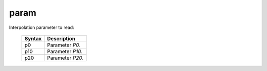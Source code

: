 ..
    **************************************************
    *                                                *
    *   Automatically generated file, do not edit!   *
    *                                                *
    **************************************************

.. _amdgpu_synid7_param:

param
===========================

Interpolation parameter to read:

    ============ ===================================
    Syntax       Description
    ============ ===================================
    p0           Parameter *P0*.
    p10          Parameter *P10*.
    p20          Parameter *P20*.
    ============ ===================================

